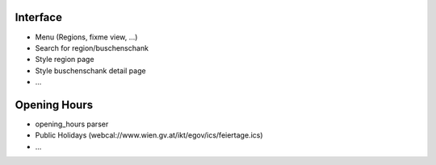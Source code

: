 Interface
---------

* Menu (Regions, fixme view, ...)
* Search for region/buschenschank
* Style region page
* Style buschenschank detail page
* ...

Opening Hours
-------------

* opening_hours parser
* Public Holidays (webcal://www.wien.gv.at/ikt/egov/ics/feiertage.ics)
* ...